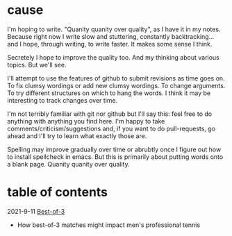 * cause
I'm hoping to write. "Quanity quanity over quality", as I have it in my notes.
Because right now I write slow and stuttering, constantly backtracking... and I hope, through writing, to write faster. It makes some sense I think.

Secretely I hope to improve the quality too. And my thinking about various topics. But we'll see.


I'll attempt to use the features of github to submit revisions as time goes on. To fix clumsy wordings or add new clumsy wordings. To change arguments. To try different structures on which to hang the words. I think it may be interesting to track changes over time.

I'm not terribly familiar with git nor github but I'll say this: feel free to do anything with anything you find here. I'm happy to take comments/criticism/suggestions and, if you want to do pull-requests, go ahead and I'll try to learn what exactly those are.

Spelling may improve gradually over time or abrubtly once I figure out how to install spellcheck in emacs.
But this is primarily about putting words onto a blank page. Quanity quanity over quality.

* table of contents
2021-9-11 [[file:bestOfThree.org][Best-of-3]]
+ How best-of-3 matches might impact men's professional tennis

